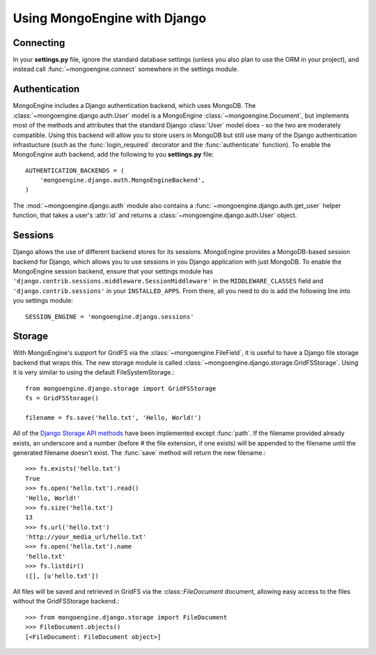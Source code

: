 =============================
Using MongoEngine with Django
=============================

Connecting
==========
In your **settings.py** file, ignore the standard database settings (unless you
also plan to use the ORM in your project), and instead call
:func:`~mongoengine.connect` somewhere in the settings module.

Authentication
==============
MongoEngine includes a Django authentication backend, which uses MongoDB. The
:class:`~mongoengine.django.auth.User` model is a MongoEngine
:class:`~mongoengine.Document`, but implements most of the methods and
attributes that the standard Django :class:`User` model does - so the two are
moderately compatible. Using this backend will allow you to store users in
MongoDB but still use many of the Django authentication infrastucture (such as
the :func:`login_required` decorator and the :func:`authenticate` function). To
enable the MongoEngine auth backend, add the following to you **settings.py**
file::

    AUTHENTICATION_BACKENDS = (
        'mongoengine.django.auth.MongoEngineBackend',
    )

The :mod:`~mongoengine.django.auth` module also contains a
:func:`~mongoengine.django.auth.get_user` helper function, that takes a user's
:attr:`id` and returns a :class:`~mongoengine.django.auth.User` object.

.. versionadded:: 0.1.3

Sessions
========
Django allows the use of different backend stores for its sessions. MongoEngine
provides a MongoDB-based session backend for Django, which allows you to use
sessions in you Django application with just MongoDB. To enable the MongoEngine
session backend, ensure that your settings module has
``'django.contrib.sessions.middleware.SessionMiddleware'`` in the
``MIDDLEWARE_CLASSES`` field  and ``'django.contrib.sessions'`` in your
``INSTALLED_APPS``. From there, all you need to do is add the following line
into you settings module::

    SESSION_ENGINE = 'mongoengine.django.sessions'

.. versionadded:: 0.2.1

Storage
=======
With MongoEngine's support for GridFS via the :class:`~mongoengine.FileField`,
it is useful to have a Django file storage backend that wraps this. The new
storage module is called :class:`~mongoengine.django.storage.GridFSStorage`.
Using it is very similar to using the default FileSystemStorage.::

    from mongoengine.django.storage import GridFSStorage
    fs = GridFSStorage()

    filename = fs.save('hello.txt', 'Hello, World!')

All of the `Django Storage API methods
<http://docs.djangoproject.com/en/dev/ref/files/storage/>`_ have been
implemented except :func:`path`. If the filename provided already exists, an
underscore and a number (before # the file extension, if one exists) will be
appended to the filename until the generated filename doesn't exist. The
:func:`save` method will return the new filename.::

    >>> fs.exists('hello.txt')
    True
    >>> fs.open('hello.txt').read()
    'Hello, World!'
    >>> fs.size('hello.txt')
    13
    >>> fs.url('hello.txt')
    'http://your_media_url/hello.txt'
    >>> fs.open('hello.txt').name
    'hello.txt'
    >>> fs.listdir()
    ([], [u'hello.txt'])

All files will be saved and retrieved in GridFS via the :class::`FileDocument`
document, allowing easy access to the files without the GridFSStorage
backend.::

    >>> from mongoengine.django.storage import FileDocument
    >>> FileDocument.objects()
    [<FileDocument: FileDocument object>]

.. versionadded:: 0.4
